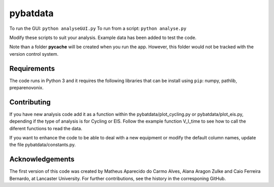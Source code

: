 pybatdata
=========

To run the GUI: ``python analyseGUI.py``
To run from a script: ``python analyse.py``

Modify these scripts to suit your analysis. Example data has been added to test the code.


Note than a folder **pycache** will be created when you run the app.
However, this folder would not be tracked with the version control
system.


Requirements
------------

The code runs in Python 3 and it requires the following libraries that
can be install using ``pip``: numpy, pathlib, preparenovonix.

Contributing
------------

If you have new analysis code add it as a function within the pybatdata/plot_cycling.py or pybatdata/plot_eis.py, depending if the type of analysis is for Cycling or EIS. Follow the example function V_I_time to see how to call the diferent functions to read the data.

If you want to enhance the code to be able to deal with a new equipment or modify the default column names, update the file pybatdata/constants.py.


Acknowledgements
----------------

The first version of this code was created by Matheus Aparecido do Carmo
Alves, Alana Aragon Zulke and Caio Ferreira Bernardo, at Lancaster
University. For further contributions, see the history in the
corresponing GitHub.


